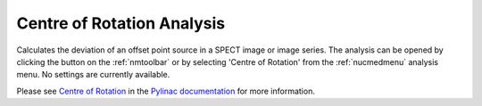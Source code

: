 
.. index::
   pair: Centre of Rotation; Nuclear Medicine

.. _centreofrotation:

Centre of Rotation Analysis
===========================

Calculates the deviation of an offset point source in a SPECT image or image series. The analysis can be opened by clicking the |cor| button on the :ref:`nmtoolbar` or by selecting 'Centre of Rotation' from the :ref:`nucmedmenu` analysis menu. No settings are currently available.

Please see `Centre of Rotation <https://pylinac.readthedocs.io/en/latest/nuclear.html#center-of-rotation>`_ in the `Pylinac documentation <https://pylinac.readthedocs.io/en/latest/>`_ for more information.

.. |cor| image:: _static/COR.png

